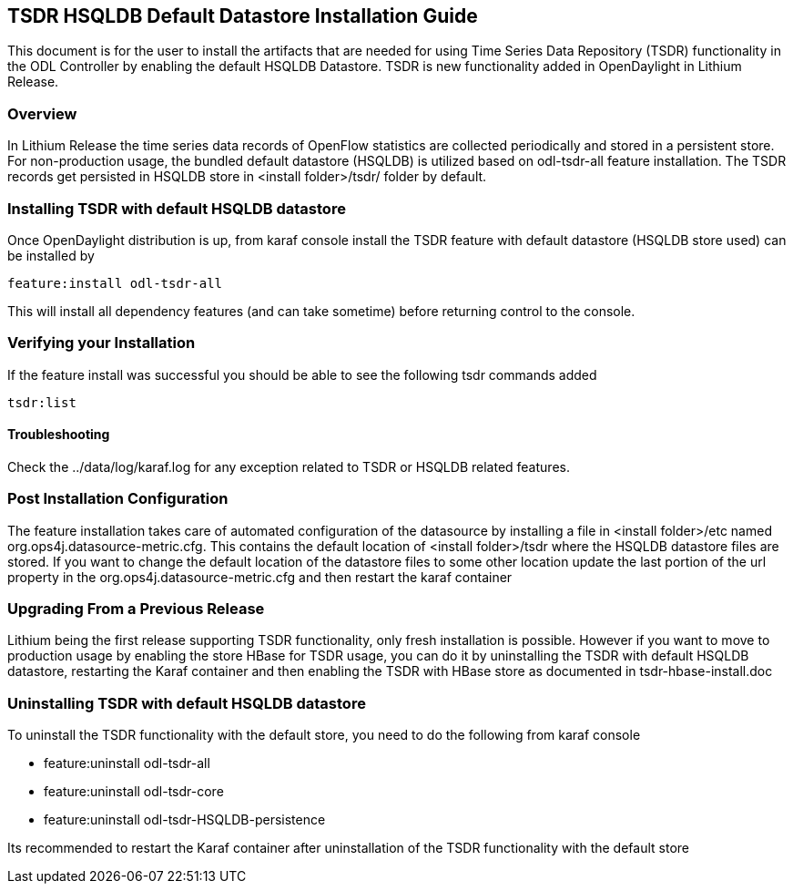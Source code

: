 == TSDR HSQLDB Default Datastore Installation Guide
This document is for the user to install the artifacts that are needed
for using Time Series Data Repository (TSDR) functionality in the ODL Controller by enabling the default HSQLDB Datastore. TSDR is new functionality added in OpenDaylight in Lithium Release.

=== Overview
In Lithium Release the time series data records of OpenFlow statistics are collected periodically and stored in a persistent store. For non-production usage, the bundled default datastore (HSQLDB) is utilized based on odl-tsdr-all feature installation. The TSDR records get persisted in HSQLDB store in <install folder>/tsdr/ folder by default.

=== Installing TSDR with default HSQLDB datastore
Once OpenDaylight distribution is up, from karaf console install the TSDR feature with default datastore (HSQLDB store used) can be installed by 

----
feature:install odl-tsdr-all
----

This will install all dependency features (and can take sometime) before returning control to the console.

=== Verifying your Installation
If the feature install was successful you should be able to see the following tsdr commands added

----
tsdr:list
----

==== Troubleshooting
Check the ../data/log/karaf.log for any exception related to TSDR or HSQLDB related features.

=== Post Installation Configuration
The feature installation takes care of automated configuration of the datasource by installing a file in <install folder>/etc named org.ops4j.datasource-metric.cfg. This contains the default location of <install folder>/tsdr where the HSQLDB datastore files are stored. If you want to change the default location of the datastore files to some other location update the last portion of the url property in the org.ops4j.datasource-metric.cfg and then restart the karaf container 

=== Upgrading From a Previous Release
Lithium being the first release supporting TSDR functionality, only fresh installation is possible. However if you want to move to production usage by enabling the store HBase for TSDR usage, you can do it by uninstalling the TSDR with default HSQLDB datastore, restarting the Karaf container and then enabling the TSDR with HBase store as documented in tsdr-hbase-install.doc  

=== Uninstalling TSDR with default HSQLDB datastore
To uninstall the TSDR functionality with the default store, you need to do the following from karaf console

* feature:uninstall odl-tsdr-all
* feature:uninstall odl-tsdr-core
* feature:uninstall odl-tsdr-HSQLDB-persistence

Its recommended to restart the Karaf container after uninstallation of the TSDR functionality with the default store
